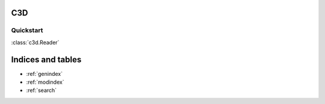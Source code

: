 C3D
===

Quickstart
----------

:class:`c3d.Reader`

.. autosummary::

Indices and tables
==================

* :ref:`genindex`
* :ref:`modindex`
* :ref:`search`
